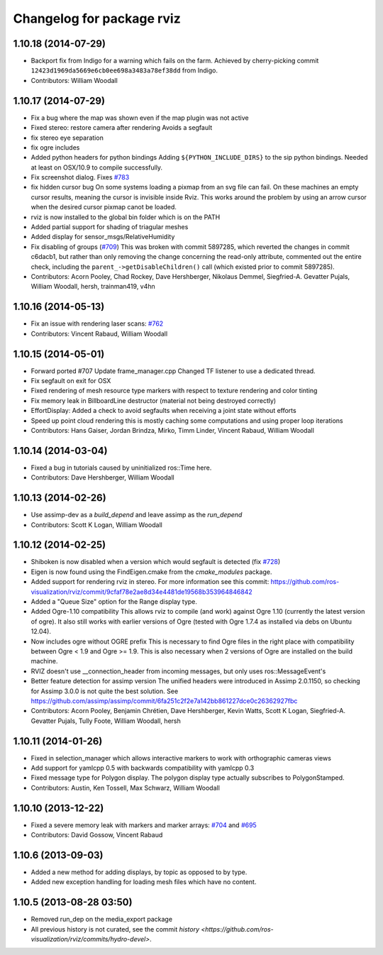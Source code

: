 ^^^^^^^^^^^^^^^^^^^^^^^^^^
Changelog for package rviz
^^^^^^^^^^^^^^^^^^^^^^^^^^

1.10.18 (2014-07-29)
--------------------
* Backport fix from Indigo for a warning which fails on the farm.
  Achieved by cherry-picking commit ``12423d1969da5669e6cb0ee698a3483a78ef38dd`` from Indigo.
* Contributors: William Woodall

1.10.17 (2014-07-29)
--------------------
* Fix a bug where the map was shown even if the map plugin was not active
* Fixed stereo: restore camera after rendering
  Avoids a segfault
* fix stereo eye separation
* fix ogre includes
* Added python headers for python bindings
  Adding ``${PYTHON_INCLUDE_DIRS}`` to the sip python bindings.
  Needed at least on OSX/10.9 to compile successfully.
* Fix screenshot dialog. Fixes `#783 <https://github.com/ros-visualization/rviz/issues/783>`_
* fix hidden cursor bug
  On some systems loading a pixmap from an svg file can fail.  On these machines
  an empty cursor results, meaning the cursor is invisible inside Rviz.  This
  works around the problem by using an arrow cursor when the desired cursor
  pixmap canot be loaded.
* rviz is now installed to the global bin folder which is on the PATH
* Added partial support for shading of triagular meshes
* Added display for sensor_msgs/RelativeHumidity
* Fix disabling of groups (`#709 <https://github.com/ros-visualization/rviz/issues/709>`_)
  This was broken with commit 5897285, which reverted the changes in
  commit c6dacb1, but rather than only removing the change concerning
  the read-only attribute, commented out the entire check, including
  the ``parent_->getDisableChildren()`` call (which existed prior to
  commit 5897285).
* Contributors: Acorn Pooley, Chad Rockey, Dave Hershberger, Nikolaus Demmel, Siegfried-A. Gevatter Pujals, William Woodall, hersh, trainman419, v4hn

1.10.16 (2014-05-13)
--------------------
* Fix an issue with rendering laser scans: `#762 <https://github.com/ros-visualization/rviz/issues/762>`_
* Contributors: Vincent Rabaud, William Woodall

1.10.15 (2014-05-01)
--------------------
* Forward ported #707
  Update frame_manager.cpp
  Changed TF listener to use a dedicated thread.
* Fix segfault on exit for OSX
* Fixed rendering of mesh resource type markers with respect to texture rendering and color tinting
* Fix memory leak in BillboardLine destructor (material not being destroyed correctly)
* EffortDisplay: Added a check to avoid segfaults when receiving a joint state without efforts
* Speed up point cloud rendering
  this is mostly caching some computations and using proper loop iterations
* Contributors: Hans Gaiser, Jordan Brindza, Mirko, Timm Linder, Vincent Rabaud, William Woodall

1.10.14 (2014-03-04)
--------------------
* Fixed a bug in tutorials caused by uninitialized ros::Time here.
* Contributors: Dave Hershberger, William Woodall

1.10.13 (2014-02-26)
--------------------
* Use assimp-dev as a `build_depend` and leave assimp as the `run_depend`
* Contributors: Scott K Logan, William Woodall

1.10.12 (2014-02-25)
--------------------
* Shiboken is now disabled when a version which would segfault is detected (fix `#728 <https://github.com/ros-visualization/rviz/issues/728>`_)
* Eigen is now found using the FindEigen.cmake from the `cmake_modules` package.
* Added support for rendering rviz in stereo.
  For more information see this commit: https://github.com/ros-visualization/rviz/commit/9cfaf78e2ae8d34e4481de19568b353964846842
* Added a "Queue Size" option for the Range display type.
* Added Ogre-1.10 compatibility
  This allows rviz to compile (and work) against Ogre 1.10 (currently
  the latest version of ogre).
  It also still works with earlier versions of Ogre (tested with Ogre
  1.7.4 as installed via debs on Ubuntu 12.04).
* Now includes ogre without OGRE prefix
  This is necessary to find Ogre files in the right place with
  compatibility between Ogre < 1.9 and Ogre >= 1.9.
  This is also necessary when 2 versions of Ogre are installed on the
  build machine.
* RVIZ doesn't use __connection_header from incoming messages, but only uses ros::MessageEvent's
* Better feature detection for assimp version
  The unified headers were introduced in Assimp 2.0.1150, so checking for Assimp 3.0.0 is not quite the best solution.
  See https://github.com/assimp/assimp/commit/6fa251c2f2e7a142bb861227dce0c26362927fbc
* Contributors: Acorn Pooley, Benjamin Chrétien, Dave Hershberger, Kevin Watts, Scott K Logan, Siegfried-A. Gevatter Pujals, Tully Foote, William Woodall, hersh

1.10.11 (2014-01-26)
--------------------
* Fixed in selection_manager which allows interactive markers to work with orthographic cameras views
* Add support for yamlcpp 0.5 with backwards compatibility with yamlcpp 0.3
* Fixed message type for Polygon display. The polygon display type actually subscribes to PolygonStamped.
* Contributors: Austin, Ken Tossell, Max Schwarz, William Woodall

1.10.10 (2013-12-22)
--------------------
* Fixed a severe memory leak with markers and marker arrays: `#704 <https://github.com/ros-visualization/rviz/issues/704>`_ and `#695 <https://github.com/ros-visualization/rviz/issues/695>`_
* Contributors: David Gossow, Vincent Rabaud

1.10.6 (2013-09-03)
-------------------
* Added a new method for adding displays, by topic as opposed to by type.
* Added new exception handling for loading mesh files which have no content.

1.10.5 (2013-08-28 03:50)
-------------------------
* Removed run_dep on the media_export package
* All previous history is not curated, see the commit `history <https://github.com/ros-visualization/rviz/commits/hydro-devel>`.
